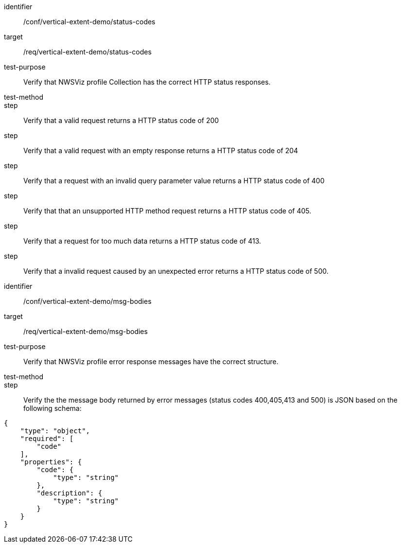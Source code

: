 [[ats_status-codes]]
[abstract_test]
====
[%metadata]
identifier:: /conf/vertical-extent-demo/status-codes
target:: /req/vertical-extent-demo/status-codes
test-purpose:: Verify that NWSViz profile Collection has the correct HTTP status responses.
test-method::
step:: Verify that a valid request returns a HTTP status code of 200
step:: Verify that a valid request with an empty response returns a HTTP status code of 204
step:: Verify that a request with an invalid query parameter value returns a HTTP status code of 400 
step:: Verify that that an unsupported HTTP method request returns a HTTP status code of 405.
step:: Verify that a request for too much data returns a HTTP status code of 413.
step:: Verify that a invalid request caused by an unexpected error returns a HTTP status code of 500.

====

[abstract_test]
====
[%metadata]
identifier:: /conf/vertical-extent-demo/msg-bodies
target:: /req/vertical-extent-demo/msg-bodies
test-purpose:: Verify that NWSViz profile error response messages have the correct structure.
test-method::
step:: Verify the the message body returned by error messages (status codes 400,405,413 and 500) is JSON based on the following schema: 

[source,JSON]
----
{
    "type": "object",
    "required": [
        "code"
    ],
    "properties": {
        "code": {
            "type": "string"
        },
        "description": {
            "type": "string"
        }
    }
}
----

====